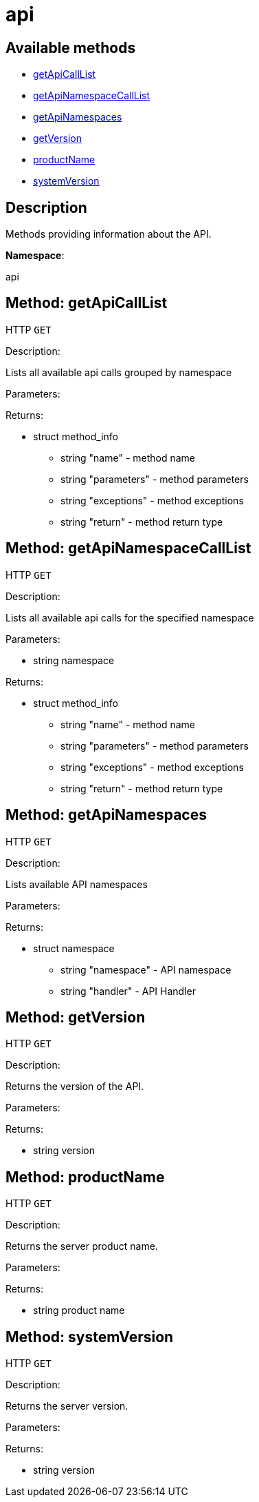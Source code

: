 [#apidoc-api]
= api


== Available methods

* <<apidoc-api-getApiCallList-,getApiCallList>>
* <<apidoc-api-getApiNamespaceCallList-namespace,getApiNamespaceCallList>>
* <<apidoc-api-getApiNamespaces-,getApiNamespaces>>
* <<apidoc-api-getVersion-,getVersion>>
* <<apidoc-api-productName-,productName>>
* <<apidoc-api-systemVersion-,systemVersion>>

== Description

Methods providing information about the API.

*Namespace*:

api


[#apidoc-api-getApiCallList-]
== Method: getApiCallList

HTTP `GET`

Description:

Lists all available api calls grouped by namespace




Parameters:


Returns:

* [.struct]#struct#  method_info
** [.string]#string#  "name" - method name
** [.string]#string#  "parameters" - method parameters
** [.string]#string#  "exceptions" - method exceptions
** [.string]#string#  "return" - method return type
 



[#apidoc-api-getApiNamespaceCallList-namespace]
== Method: getApiNamespaceCallList

HTTP `GET`

Description:

Lists all available api calls for the specified namespace




Parameters:

* [.string]#string#  namespace
 

Returns:

* [.struct]#struct#  method_info
** [.string]#string#  "name" - method name
** [.string]#string#  "parameters" - method parameters
** [.string]#string#  "exceptions" - method exceptions
** [.string]#string#  "return" - method return type
 



[#apidoc-api-getApiNamespaces-]
== Method: getApiNamespaces

HTTP `GET`

Description:

Lists available API namespaces




Parameters:


Returns:

* [.struct]#struct#  namespace
** [.string]#string#  "namespace" - API namespace
** [.string]#string#  "handler" - API Handler
 



[#apidoc-api-getVersion-]
== Method: getVersion

HTTP `GET`

Description:

Returns the version of the API.




Parameters:


Returns:

* [.string]#string#  version
 



[#apidoc-api-productName-]
== Method: productName

HTTP `GET`

Description:

Returns the server product name.




Parameters:


Returns:

* [.string]#string#  product name
 



[#apidoc-api-systemVersion-]
== Method: systemVersion

HTTP `GET`

Description:

Returns the server version.




Parameters:


Returns:

* [.string]#string#  version
 


